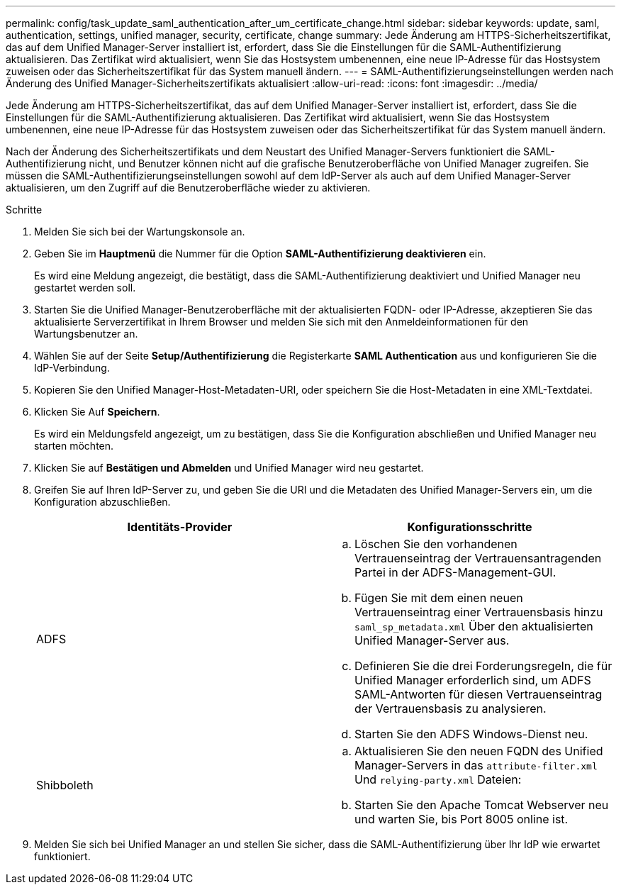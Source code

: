 ---
permalink: config/task_update_saml_authentication_after_um_certificate_change.html 
sidebar: sidebar 
keywords: update, saml, authentication, settings, unified manager, security, certificate, change 
summary: Jede Änderung am HTTPS-Sicherheitszertifikat, das auf dem Unified Manager-Server installiert ist, erfordert, dass Sie die Einstellungen für die SAML-Authentifizierung aktualisieren. Das Zertifikat wird aktualisiert, wenn Sie das Hostsystem umbenennen, eine neue IP-Adresse für das Hostsystem zuweisen oder das Sicherheitszertifikat für das System manuell ändern. 
---
= SAML-Authentifizierungseinstellungen werden nach Änderung des Unified Manager-Sicherheitszertifikats aktualisiert
:allow-uri-read: 
:icons: font
:imagesdir: ../media/


[role="lead"]
Jede Änderung am HTTPS-Sicherheitszertifikat, das auf dem Unified Manager-Server installiert ist, erfordert, dass Sie die Einstellungen für die SAML-Authentifizierung aktualisieren. Das Zertifikat wird aktualisiert, wenn Sie das Hostsystem umbenennen, eine neue IP-Adresse für das Hostsystem zuweisen oder das Sicherheitszertifikat für das System manuell ändern.

Nach der Änderung des Sicherheitszertifikats und dem Neustart des Unified Manager-Servers funktioniert die SAML-Authentifizierung nicht, und Benutzer können nicht auf die grafische Benutzeroberfläche von Unified Manager zugreifen. Sie müssen die SAML-Authentifizierungseinstellungen sowohl auf dem IdP-Server als auch auf dem Unified Manager-Server aktualisieren, um den Zugriff auf die Benutzeroberfläche wieder zu aktivieren.

.Schritte
. Melden Sie sich bei der Wartungskonsole an.
. Geben Sie im *Hauptmenü* die Nummer für die Option *SAML-Authentifizierung deaktivieren* ein.
+
Es wird eine Meldung angezeigt, die bestätigt, dass die SAML-Authentifizierung deaktiviert und Unified Manager neu gestartet werden soll.

. Starten Sie die Unified Manager-Benutzeroberfläche mit der aktualisierten FQDN- oder IP-Adresse, akzeptieren Sie das aktualisierte Serverzertifikat in Ihrem Browser und melden Sie sich mit den Anmeldeinformationen für den Wartungsbenutzer an.
. Wählen Sie auf der Seite *Setup/Authentifizierung* die Registerkarte *SAML Authentication* aus und konfigurieren Sie die IdP-Verbindung.
. Kopieren Sie den Unified Manager-Host-Metadaten-URI, oder speichern Sie die Host-Metadaten in eine XML-Textdatei.
. Klicken Sie Auf *Speichern*.
+
Es wird ein Meldungsfeld angezeigt, um zu bestätigen, dass Sie die Konfiguration abschließen und Unified Manager neu starten möchten.

. Klicken Sie auf *Bestätigen und Abmelden* und Unified Manager wird neu gestartet.
. Greifen Sie auf Ihren IdP-Server zu, und geben Sie die URI und die Metadaten des Unified Manager-Servers ein, um die Konfiguration abzuschließen.
+
[cols="2*"]
|===
| Identitäts-Provider | Konfigurationsschritte 


 a| 
ADFS
 a| 
.. Löschen Sie den vorhandenen Vertrauenseintrag der Vertrauensantragenden Partei in der ADFS-Management-GUI.
.. Fügen Sie mit dem einen neuen Vertrauenseintrag einer Vertrauensbasis hinzu `saml_sp_metadata.xml` Über den aktualisierten Unified Manager-Server aus.
.. Definieren Sie die drei Forderungsregeln, die für Unified Manager erforderlich sind, um ADFS SAML-Antworten für diesen Vertrauenseintrag der Vertrauensbasis zu analysieren.
.. Starten Sie den ADFS Windows-Dienst neu.




 a| 
Shibboleth
 a| 
.. Aktualisieren Sie den neuen FQDN des Unified Manager-Servers in das `attribute-filter.xml` Und `relying-party.xml` Dateien:
.. Starten Sie den Apache Tomcat Webserver neu und warten Sie, bis Port 8005 online ist.


|===
. Melden Sie sich bei Unified Manager an und stellen Sie sicher, dass die SAML-Authentifizierung über Ihr IdP wie erwartet funktioniert.

